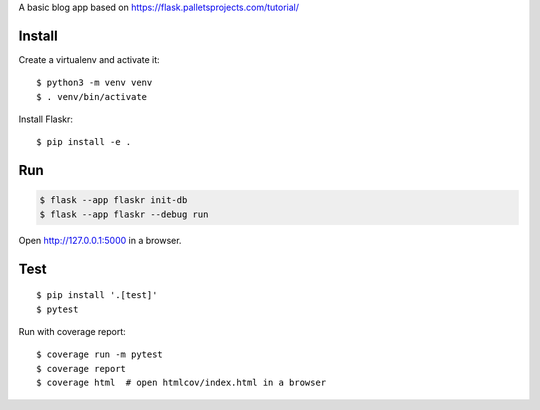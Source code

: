
A basic blog app based on https://flask.palletsprojects.com/tutorial/


Install
-------

Create a virtualenv and activate it::

    $ python3 -m venv venv
    $ . venv/bin/activate

Install Flaskr::

    $ pip install -e .


Run
---

.. code-block:: text

    $ flask --app flaskr init-db
    $ flask --app flaskr --debug run

Open http://127.0.0.1:5000 in a browser.


Test
----

::

    $ pip install '.[test]'
    $ pytest

Run with coverage report::

    $ coverage run -m pytest
    $ coverage report
    $ coverage html  # open htmlcov/index.html in a browser

